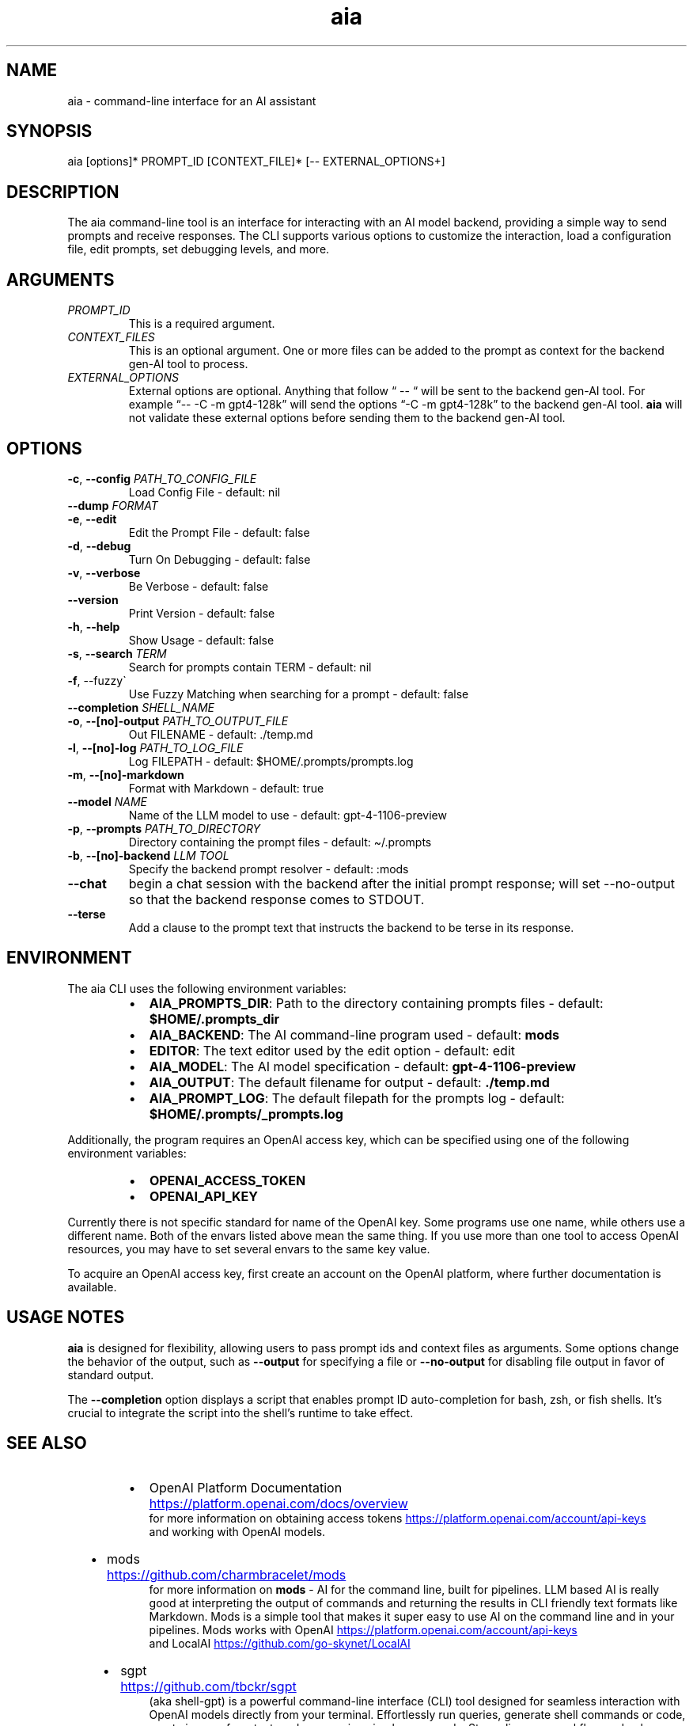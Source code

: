 .\" Generated by kramdown-man 1.0.1
.\" https://github.com/postmodern/kramdown-man#readme
.TH aia 1 "2024-01-01" AIA "User Manuals"
.SH NAME
.PP
aia \- command\-line interface for an AI assistant
.SH SYNOPSIS
.PP
aia \[lB]options\[rB]* PROMPT\[ru]ID \[lB]CONTEXT\[ru]FILE\[rB]* \[lB]\-\- EXTERNAL\[ru]OPTIONS\[pl]\[rB]
.SH DESCRIPTION
.PP
The aia command\-line tool is an interface for interacting with an AI model backend, providing a simple way to send prompts and receive responses\. The CLI supports various options to customize the interaction, load a configuration file, edit prompts, set debugging levels, and more\.
.SH ARGUMENTS
.TP
\fIPROMPT\[ru]ID\fP
This is a required argument\.
.TP
\fICONTEXT\[ru]FILES\fP
This is an optional argument\.  One or more files can be added to the prompt as context for the backend gen\-AI tool to process\.
.TP
\fIEXTERNAL\[ru]OPTIONS\fP
External options are optional\.  Anything that follow \[lq] \-\- \[lq] will be sent to the backend gen\-AI tool\.  For example \[lq]\-\- \-C \-m gpt4\-128k\[rq] will send the options \[lq]\-C \-m gpt4\-128k\[rq] to the backend gen\-AI tool\.  \fBaia\fR will not validate these external options before sending them to the backend gen\-AI tool\.
.SH OPTIONS
.TP
\fB\-c\fR, \fB\-\-config\fR \fIPATH\[ru]TO\[ru]CONFIG\[ru]FILE\fP
Load Config File \- default: nil
.TP
\fB\-\-dump\fR \fIFORMAT\fP
.TP
\fB\-e\fR, \fB\-\-edit\fR
Edit the Prompt File \- default: false
.TP
\fB\-d\fR, \fB\-\-debug\fR
Turn On Debugging \- default: false
.TP
\fB\-v\fR, \fB\-\-verbose\fR
Be Verbose \- default: false
.TP
\fB\-\-version\fR
Print Version \- default: false
.TP
\fB\-h\fR, \fB\-\-help\fR
Show Usage \- default: false
.TP
\fB\-s\fR, \fB\-\-search\fR \fITERM\fP
Search for prompts contain TERM \- default: nil
.TP
\fB\-f\fR, \-\-fuzzy\`
Use Fuzzy Matching when searching for a prompt \- default: false
.TP
\fB\-\-completion\fR \fISHELL\[ru]NAME\fP
.TP
\fB\-o\fR, \fB\-\-\[lB]no\[rB]\-output\fR \fIPATH\[ru]TO\[ru]OUTPUT\[ru]FILE\fP
Out FILENAME \- default: \.\[sl]temp\.md
.TP
\fB\-l\fR, \fB\-\-\[lB]no\[rB]\-log\fR \fIPATH\[ru]TO\[ru]LOG\[ru]FILE\fP
Log FILEPATH \- default: \[Do]HOME\[sl]\.prompts\[sl]prompts\.log
.TP
\fB\-m\fR, \fB\-\-\[lB]no\[rB]\-markdown\fR
Format with Markdown \- default: true
.TP
\fB\-\-model\fR \fINAME\fP
Name of the LLM model to use \- default: gpt\-4\-1106\-preview
.TP
\fB\-p\fR, \fB\-\-prompts\fR \fIPATH\[ru]TO\[ru]DIRECTORY\fP
Directory containing the prompt files \- default: \[ti]\[sl]\.prompts
.TP
\fB\-b\fR, \fB\-\-\[lB]no\[rB]\-backend\fR \fILLM TOOL\fP
Specify the backend prompt resolver \- default: :mods
.TP
\fB\-\-chat\fR
begin a chat session with the backend after the initial prompt response;  will set \-\-no\-output so that the backend response comes to STDOUT\.
.TP
\fB\-\-terse\fR
Add a clause to the prompt text that instructs the backend to be terse in its response\.
.SH ENVIRONMENT
.PP
The aia CLI uses the following environment variables:
.RS
.IP \(bu 2
\fBAIA\[ru]PROMPTS\[ru]DIR\fR: Path to the directory containing prompts files \- default: \fB\[Do]HOME\[sl]\.prompts\[ru]dir\fR
.IP \(bu 2
\fBAIA\[ru]BACKEND\fR: The AI command\-line program used \- default: \fBmods\fR
.IP \(bu 2
\fBEDITOR\fR: The text editor used by the edit option \- default: edit
.IP \(bu 2
\fBAIA\[ru]MODEL\fR: The AI model specification \- default: \fBgpt\-4\-1106\-preview\fR
.IP \(bu 2
\fBAIA\[ru]OUTPUT\fR: The default filename for output \- default: \fB\.\[sl]temp\.md\fR
.IP \(bu 2
\fBAIA\[ru]PROMPT\[ru]LOG\fR: The default filepath for the prompts log \- default: \fB\[Do]HOME\[sl]\.prompts\[sl]\[ru]prompts\.log\fR
.RE
.PP
Additionally, the program requires an OpenAI access key, which can be specified using one of the following environment variables:
.RS
.IP \(bu 2
\fBOPENAI\[ru]ACCESS\[ru]TOKEN\fR
.IP \(bu 2
\fBOPENAI\[ru]API\[ru]KEY\fR
.RE
.PP
Currently there is not specific standard for name of the OpenAI key\.  Some programs use one name, while others use a different name\.  Both of the envars listed above mean the same thing\.  If you use more than one tool to access OpenAI resources, you may have to set several envars to the same key value\.
.PP
To acquire an OpenAI access key, first create an account on the OpenAI platform, where further documentation is available\.
.SH USAGE NOTES
.PP
\fBaia\fR is designed for flexibility, allowing users to pass prompt ids and context files as arguments\. Some options change the behavior of the output, such as \fB\-\-output\fR for specifying a file or \fB\-\-no\-output\fR for disabling file output in favor of standard output\.
.PP
The \fB\-\-completion\fR option displays a script that enables prompt ID auto\-completion for bash, zsh, or fish shells\. It\[cq]s crucial to integrate the script into the shell\[cq]s runtime to take effect\.
.SH SEE ALSO
.RS
.IP \(bu 2
OpenAI Platform Documentation
.UR https:\[sl]\[sl]platform\.openai\.com\[sl]docs\[sl]overview
.UE
 for more information on obtaining access tokens
.UR https:\[sl]\[sl]platform\.openai\.com\[sl]account\[sl]api\-keys
.UE
 and working with OpenAI models\.
.IP \(bu 2
mods
.UR https:\[sl]\[sl]github\.com\[sl]charmbracelet\[sl]mods
.UE
 for more information on \fBmods\fR \- AI for the command line, built for pipelines\.  LLM based AI is really good at interpreting the output of commands and returning the results in CLI friendly text formats like Markdown\. Mods is a simple tool that makes it super easy to use AI on the command line and in your pipelines\. Mods works with OpenAI
.UR https:\[sl]\[sl]platform\.openai\.com\[sl]account\[sl]api\-keys
.UE
 and LocalAI
.UR https:\[sl]\[sl]github\.com\[sl]go\-skynet\[sl]LocalAI
.UE
.IP \(bu 2
sgpt
.UR https:\[sl]\[sl]github\.com\[sl]tbckr\[sl]sgpt
.UE
 (aka shell\-gpt) is a powerful command\-line interface (CLI) tool designed for seamless interaction with OpenAI models directly from your terminal\. Effortlessly run queries, generate shell commands or code, create images from text, and more, using simple commands\. Streamline your workflow and enhance productivity with this powerful and user\-friendly CLI tool\.
.RE
.SH AUTHOR
.PP
Dewayne VanHoozer 
.MT dvanhoozer\[at]gmail\.com
.ME
